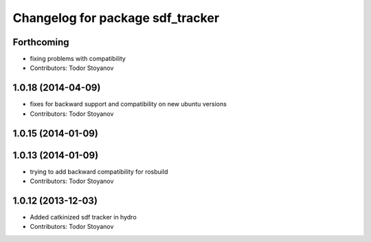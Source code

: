 ^^^^^^^^^^^^^^^^^^^^^^^^^^^^^^^^^
Changelog for package sdf_tracker
^^^^^^^^^^^^^^^^^^^^^^^^^^^^^^^^^

Forthcoming
-----------
* fixing problems with compatibility
* Contributors: Todor Stoyanov

1.0.18 (2014-04-09)
-------------------
* fixes for backward support and compatibility on new ubuntu versions
* Contributors: Todor Stoyanov

1.0.15 (2014-01-09)
-------------------

1.0.13 (2014-01-09)
-------------------
* trying to add backward compatibility for rosbuild
* Contributors: Todor Stoyanov

1.0.12 (2013-12-03)
-------------------
* Added catkinized sdf tracker in hydro
* Contributors: Todor Stoyanov
